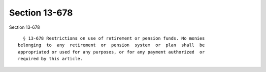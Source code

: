 Section 13-678
==============

Section 13-678 ::    
        
     
        § 13-678 Restrictions on use of retirement or pension funds. No monies
      belonging  to  any  retirement  or  pension  system  or  plan  shall  be
      appropriated or used for any purposes, or for any payment authorized  or
      required by this article.
    
    
    
    
    
    
    